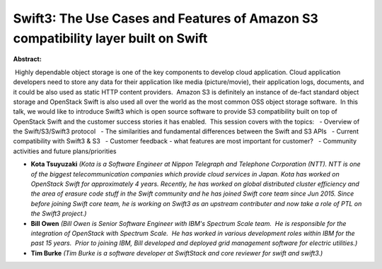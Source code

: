 Swift3: The Use Cases and Features of Amazon S3 compatibility layer built on Swift
~~~~~~~~~~~~~~~~~~~~~~~~~~~~~~~~~~~~~~~~~~~~~~~~~~~~~~~~~~~~~~~~~~~~~~~~~~~~~~~~~~

**Abstract:**

 Highly dependable object storage is one of the key components to develop cloud application. Cloud application developers need to store any data for their application like media (picture/movie), their application logs, documents, and it could be also used as static HTTP content providers.  Amazon S3 is definitely an instance of de-fact standard object storage and OpenStack Swift is also used all over the world as the most common OSS object storage software.  In this talk, we would like to introduce Swift3 which is open source software to provide S3 compatibility built on top of OpenStack Swift and the customer success stories it has enabled.  This session covers with the topics:   - Overview of the Swift/S3/Swift3 protocol   - The similarities and fundamental differences between the Swift and S3 APIs   - Current compatibility with Swift3 & S3   - Customer feedback - what features are most important for customer?   - Community activities and future plans/priorities


* **Kota Tsuyuzaki** *(Kota is a Software Engineer at Nippon Telegraph and Telephone Corporation (NTT). NTT is one of the biggest telecommunication companies which provide cloud services in Japan. Kota has worked on OpenStack Swift for approximately 4 years. Recently, he has worked on global distributed cluster efficiency and the area of erasure code stuff in the Swift community and he has joined Swift core team since Jun 2015. Since before joining Swift core team, he is working on Swift3 as an upstream contributer and now take a role of PTL on the Swift3 project.)*

* **Bill Owen** *(Bill Owen is Senior Software Engineer with IBM's Spectrum Scale team.  He is responsible for the integration of OpenStack with Spectrum Scale.  He has worked in various development roles within IBM for the past 15 years.  Prior to joining IBM, Bill developed and deployed grid management software for electric utilities.)*

* **Tim Burke** *(Tim Burke is a software developer at SwiftStack and core reviewer for swift and swift3.)*
